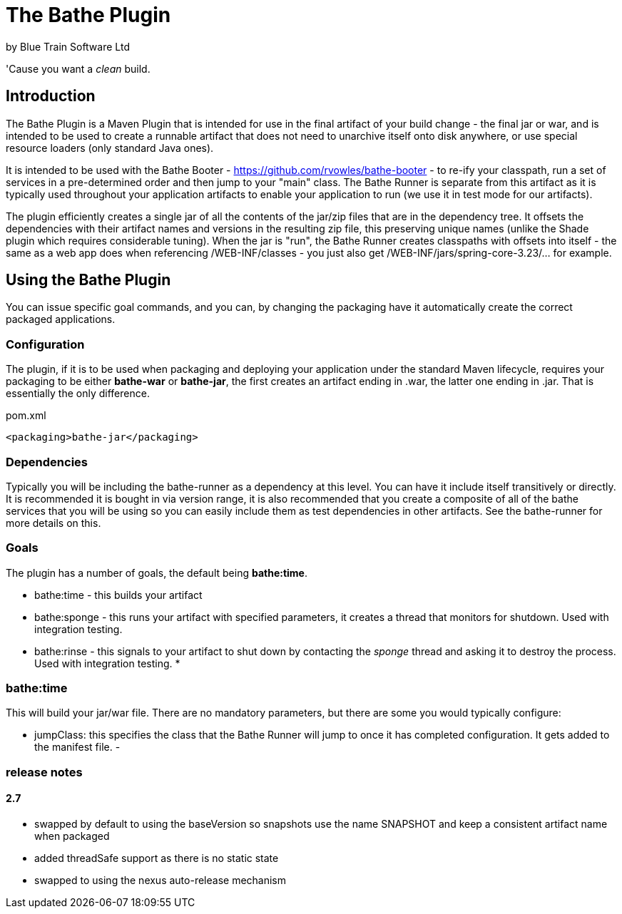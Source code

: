= The Bathe Plugin
by Blue Train Software Ltd

'Cause you want a _clean_ build.

== Introduction

The Bathe Plugin is a Maven Plugin that is intended for use in the final artifact of your build change - 
the final jar or war, and is intended to be used to create a runnable artifact that does not need to unarchive itself onto disk anywhere,
or use special resource loaders (only standard Java ones).

It is intended to be used with the Bathe Booter - https://github.com/rvowles/bathe-booter - to re-ify your classpath,
run a set of services in a pre-determined order and then jump to your "main" class. The Bathe Runner is separate from
this artifact as it is typically used throughout your application artifacts to enable your application to run (we use it
in test mode for our artifacts).

The plugin efficiently creates a single jar of all the contents of the jar/zip files that are in the dependency tree. It offsets the
dependencies with their artifact names and versions in the resulting zip file, this preserving unique names (unlike the Shade plugin which
requires considerable tuning). When the jar is "run", the Bathe Runner creates classpaths with offsets into itself - the same as a web app
does when referencing /WEB-INF/classes - you just also get /WEB-INF/jars/spring-core-3.23/... for example.

== Using the Bathe Plugin

You can issue specific goal commands, and you can, by changing the packaging have it automatically create the correct packaged applications.

=== Configuration
The plugin, if it is to be used when packaging and deploying your application under the standard Maven lifecycle, requires your packaging 
to be either *bathe-war* or *bathe-jar*, the first creates an artifact ending in .war, the latter one ending in .jar. That is essentially 
the only difference.

[source,xml]
.pom.xml
----
<packaging>bathe-jar</packaging>
----

=== Dependencies

Typically you will be including the bathe-runner as a dependency at this level. You can have it include itself transitively or directly. It is recommended it is bought in via version range, it is also recommended that you create a composite of all of the bathe services that you will be using so you can easily include them as test dependencies in other artifacts. See the bathe-runner for more details on this.

=== Goals

The plugin has a number of goals, the default being *bathe:time*.

* bathe:time - this builds your artifact
* bathe:sponge - this runs your artifact with specified parameters, it creates a thread that monitors for shutdown. Used with integration testing.
* bathe:rinse - this signals to your artifact to shut down by contacting the _sponge_ thread and asking it to destroy the process. Used with integration testing.
* 

=== bathe:time

This will build your jar/war file. There are no mandatory parameters, but there are some you would typically configure:

- jumpClass: this specifies the class that the Bathe Runner will jump to once it has completed configuration. It gets added to the manifest file.
- 


=== release notes

==== 2.7

- swapped by default to using the baseVersion so snapshots use the name SNAPSHOT and keep a consistent
artifact name when packaged
- added threadSafe support as there is no static state
- swapped to using the nexus auto-release mechanism

